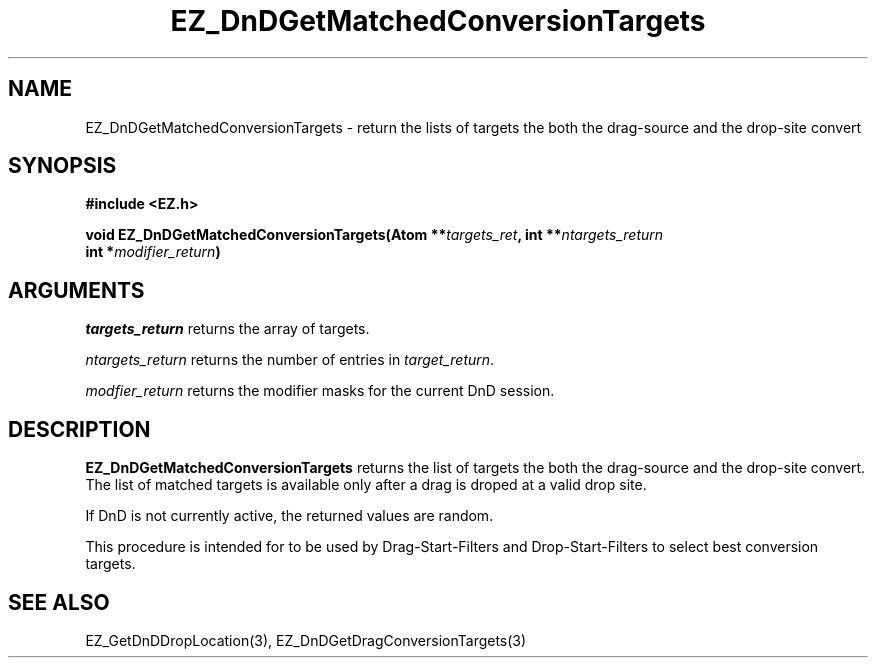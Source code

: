 '\"
'\" Copyright (c) 1997 Maorong Zou
'\" 
.TH EZ_DnDGetMatchedConversionTargets 3 "" EZWGL "EZWGL Functions"
.BS
.SH NAME
EZ_DnDGetMatchedConversionTargets  \- return the lists of targets the
both the drag-source and the drop-site convert



.SH SYNOPSIS
.nf
.B #include <EZ.h>
.sp
.BI "void  EZ_DnDGetMatchedConversionTargets(Atom **" targets_ret ", int **" ntargets_return 
.BI "                                     int   *" modifier_return )

.SH ARGUMENTS
\fItargets_return\fR returns the array of targets.
.sp
\fIntargets_return\fR  returns the number of entries in \fItarget_return\fR.
.sp
\fImodfier_return\fR  returns the modifier masks for the current DnD session.

.SH DESCRIPTION
.PP
\fBEZ_DnDGetMatchedConversionTargets\fR  returns the list of targets the
both the drag-source and the drop-site convert.  The list of matched
targets is available only after a drag is droped at a valid drop site.
.PP
If DnD is not currently active, the returned values are random. 
.PP
This procedure is intended for to be used by 
Drag-Start-Filters and Drop-Start-Filters to select best conversion 
targets.

.PP

.SH "SEE ALSO"
EZ_GetDnDDropLocation(3), EZ_DnDGetDragConversionTargets(3)
.br



